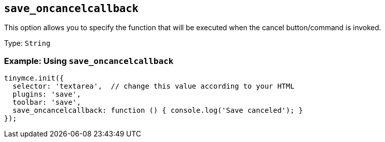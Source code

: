 [[save_oncancelcallback]]
== `+save_oncancelcallback+`

This option allows you to specify the function that will be executed when the cancel button/command is invoked.

Type: `+String+`

=== Example: Using `+save_oncancelcallback+`

[source,js]
----
tinymce.init({
  selector: 'textarea',  // change this value according to your HTML
  plugins: 'save',
  toolbar: 'save',
  save_oncancelcallback: function () { console.log('Save canceled'); }
});
----
